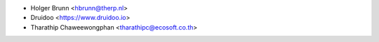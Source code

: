 * Holger Brunn <hbrunn@therp.nl>
* Druidoo <https://www.druidoo.io>
* Tharathip Chaweewongphan <tharathipc@ecosoft.co.th>

